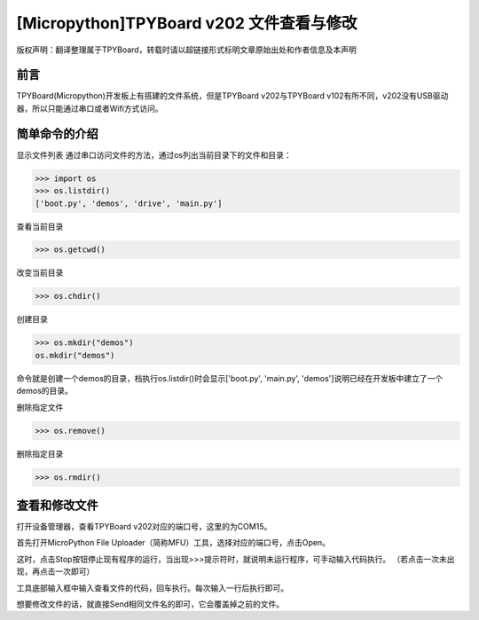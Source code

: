 [Micropython]TPYBoard v202 文件查看与修改
========================================================

版权声明：翻译整理属于TPYBoard，转载时请以超链接形式标明文章原始出处和作者信息及本声明

前言
--------------

TPYBoard(Micropython)开发板上有搭建的文件系统，但是TPYBoard v202与TPYBoard v102有所不同，v202没有USB驱动器，所以只能通过串口或者Wifi方式访问。

简单命令的介绍
------------------------

显示文件列表
通过串口访问文件的方法，通过os列出当前目录下的文件和目录：

>>> import os
>>> os.listdir()
['boot.py', 'demos', 'drive', 'main.py']

查看当前目录

>>> os.getcwd()

改变当前目录

>>> os.chdir()

创建目录

>>> os.mkdir("demos")
os.mkdir("demos")

命令就是创建一个demos的目录，档执行os.listdir()时会显示['boot.py', 'main.py', 'demos']说明已经在开发板中建立了一个demos的目录。


删除指定文件

>>> os.remove()

删除指定目录

>>> os.rmdir()


查看和修改文件
-----------------------------------------

打开设备管理器，查看TPYBoard v202对应的端口号，这里的为COM15。

.. image:: image4/0.png

首先打开MicroPython File Uploader（简称MFU）工具，选择对应的端口号，点击Open。

.. image:: image4/1.png

这时，点击Stop按钮停止现有程序的运行，当出现>>>提示符时，就说明未运行程序，可手动输入代码执行。
（若点击一次未出现，再点击一次即可）

.. image:: image4/2.png

工具底部输入框中输入查看文件的代码，回车执行。每次输入一行后执行即可。

.. image:: image4/3.png

想要修改文件的话，就直接Send相同文件名的即可，它会覆盖掉之前的文件。